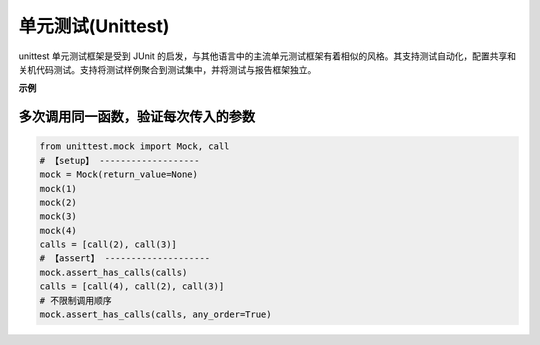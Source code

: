 ************************
单元测试(Unittest)
************************

unittest 单元测试框架是受到 JUnit 的启发，与其他语言中的主流单元测试框架有着相似的风格。其支持测试自动化，配置共享和关机代码测试。支持将测试样例聚合到测试集中，并将测试与报告框架独立。

**示例**

多次调用同一函数，验证每次传入的参数
----------------------------------------

.. code-block:: python

    from unittest.mock import Mock, call
    # 【setup】 -------------------
    mock = Mock(return_value=None)
    mock(1)
    mock(2)
    mock(3)
    mock(4)
    calls = [call(2), call(3)]
    # 【assert】 --------------------
    mock.assert_has_calls(calls)
    calls = [call(4), call(2), call(3)]
    # 不限制调用顺序
    mock.assert_has_calls(calls, any_order=True)


